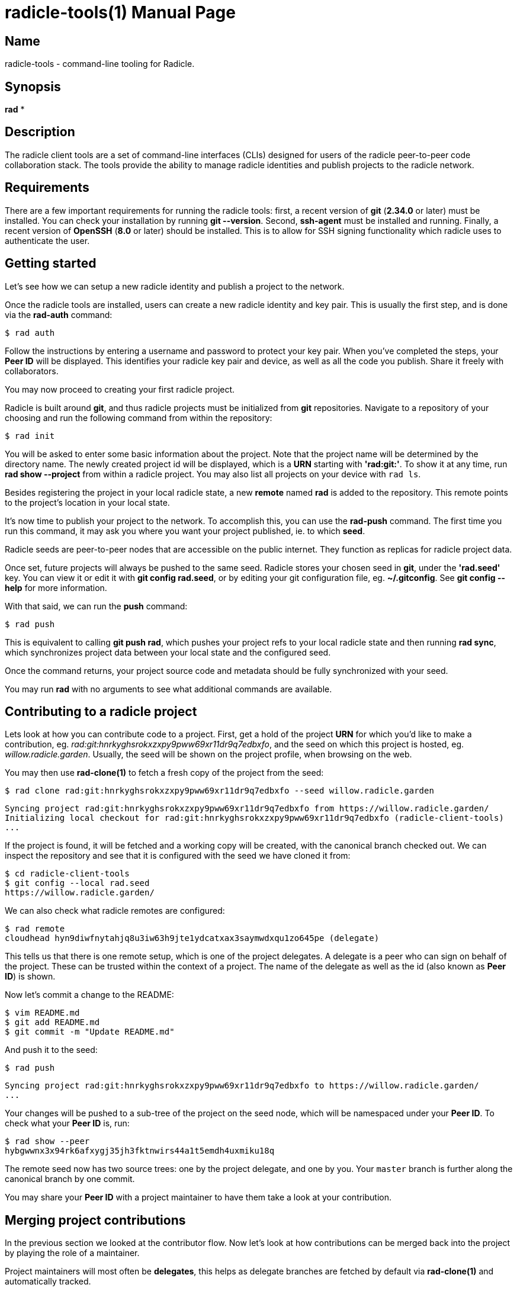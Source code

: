 = radicle-tools(1)
The Radicle Team <dev@radicle.xyz>
:doctype: manpage
:revnumber: 0.1.0
:revdate: 2022-02-01
:mansource: radicle-tools {revnumber}
:manmanual: Radicle Tools Manual

== Name

radicle-tools - command-line tooling for Radicle.

== Synopsis

*rad* *

== Description

The radicle client tools are a set of command-line interfaces (CLIs) designed
for users of the radicle peer-to-peer code collaboration stack. The tools
provide the ability to manage radicle identities and publish projects to the
radicle network.

== Requirements

There are a few important requirements for running the radicle tools: first, a
recent version of *git* (*2.34.0* or later) must be installed. You can check
your installation by running *git --version*. Second, *ssh-agent* must be
installed and running. Finally, a recent version of *OpenSSH* (*8.0* or later)
should be installed. This is to allow for SSH signing functionality which
radicle uses to authenticate the user.

== Getting started

Let's see how we can setup a new radicle identity and publish a project to the
network.

Once the radicle tools are installed, users can create a new radicle identity
and key pair. This is usually the first step, and is done via the *rad-auth*
command:

  $ rad auth

Follow the instructions by entering a username and password to protect your key
pair. When you've completed the steps, your *Peer ID* will be displayed. This
identifies your radicle key pair and device, as well as all the code you
publish. Share it freely with collaborators.

You may now proceed to creating your first radicle project.

Radicle is built around *git*, and thus radicle projects must be initialized
from *git* repositories. Navigate to a repository of your choosing and run
the following command from within the repository:

  $ rad init

You will be asked to enter some basic information about the project. Note that
the project name will be determined by the directory name. The newly created
project id will be displayed, which is a *URN* starting with *'rad:git:'*. To
show it at any time, run *rad show --project* from within a radicle project.
You may also list all projects on your device with `rad ls`.

Besides registering the project in your local radicle state, a new *remote*
named *rad* is added to the repository. This remote points to the project's
location in your local state.

It's now time to publish your project to the network. To accomplish this,
you can use the *rad-push* command. The first time you run this command,
it may ask you where you want your project published, ie. to which *seed*.

Radicle seeds are peer-to-peer nodes that are accessible on the public internet.
They function as replicas for radicle project data.

Once set, future projects will always be pushed to the same seed. Radicle
stores your chosen seed in *git*, under the *'rad.seed'* key. You can view it
or edit it with *git config rad.seed*, or by editing your git configuration
file, eg. *~/.gitconfig*. See *git config --help* for more information.

With that said, we can run the *push* command:

  $ rad push

This is equivalent to calling *git push rad*, which pushes your project refs
to your local radicle state and then running *rad sync*, which synchronizes
project data between your local state and the configured seed.

Once the command returns, your project source code and metadata should be fully
synchronized with your seed.

You may run *rad* with no arguments to see what additional commands are
available.

== Contributing to a radicle project

Lets look at how you can contribute code to a project. First, get a hold of the
project *URN* for which you'd like to make a contribution, eg.
__rad:git:hnrkyghsrokxzxpy9pww69xr11dr9q7edbxfo__, and the seed on which this
project is hosted, eg. __willow.radicle.garden__. Usually, the seed will
be shown on the project profile, when browsing on the web.

You may then use *rad-clone(1)* to fetch a fresh copy of the project from the
seed:

  $ rad clone rad:git:hnrkyghsrokxzxpy9pww69xr11dr9q7edbxfo --seed willow.radicle.garden

  Syncing project rad:git:hnrkyghsrokxzxpy9pww69xr11dr9q7edbxfo from https://willow.radicle.garden/
  Initializing local checkout for rad:git:hnrkyghsrokxzxpy9pww69xr11dr9q7edbxfo (radicle-client-tools)
  ...

If the project is found, it will be fetched and a working copy will be created,
with the canonical branch checked out. We can inspect the repository and see
that it is configured with the seed we have cloned it from:

  $ cd radicle-client-tools
  $ git config --local rad.seed
  https://willow.radicle.garden/

We can also check what radicle remotes are configured:

  $ rad remote
  cloudhead hyn9diwfnytahjq8u3iw63h9jte1ydcatxax3saymwdxqu1zo645pe (delegate)

This tells us that there is one remote setup, which is one of the project
delegates. A delegate is a peer who can sign on behalf of the project. These
can be trusted within the context of a project. The name of the delegate as
well as the id (also known as *Peer ID*) is shown.

Now let's commit a change to the README:

  $ vim README.md
  $ git add README.md
  $ git commit -m "Update README.md"

And push it to the seed:

  $ rad push

  Syncing project rad:git:hnrkyghsrokxzxpy9pww69xr11dr9q7edbxfo to https://willow.radicle.garden/
  ...

Your changes will be pushed to a sub-tree of the project on the seed node, which
will be namespaced under your *Peer ID*. To check what your *Peer ID* is, run:

  $ rad show --peer
  hybgwwnx3x94rk6afxygj35jh3fktnwirs44a1t5emdh4uxmiku18q

The remote seed now has two source trees: one by the project delegate, and one
by you. Your `master` branch is further along the canonical branch by one
commit.

You may share your *Peer ID* with a project maintainer to have them take a look
at your contribution.

== Merging project contributions

In the previous section we looked at the contributor flow. Now let's look at how
contributions can be merged back into the project by playing the role of a
maintainer.

Project maintainers will most often be *delegates*, this helps as delegate
branches are fetched by default via *rad-clone(1)* and automatically tracked.

As a maintainer, the first thing you will want to do is to find out if there
is any code published on the seed node that you may be interested in. To do
this, you can use *rad-tree(1)*. This will query the seed node and return
the list of contributors and branches:

  $ rad tree --seed willow.radicle.garden

  hybgwwnx3x94rk6afxygj35jh3fktnwirs44a1t5emdh4uxmiku18q
  └── master 26fc90625774bc6e219bb15b51f5f9f51d26248b Update README.md
  ...

You may omit the __--seed__ argument if it is the default seed for this project.

Here we can see the earlier contribution we made and the id of the peer that
made it. If we're interested in viewing this commit and potentially merging it,
we can start by adding the remote peer to our working copy:

  $ rad remote add bob hybgwwnx3x94rk6afxygj35jh3fktnwirs44a1t5emdh4uxmiku18q -f

We're calling this remote *"bob"*, but any name will do. The __-f__ flag, just
like with *git*, fetches the remote after configuring it.

Now that we have the remote source tree in our working copy, we can create
a tracking branch to explore the code:

  $ git branch remotes/bob/master bob/heads/master

We've chosen to call this branch *"remotes/bob/master"*, but you can call it
anything. The second parameter specifies that we'd like to track bob's *master*
branch.

To see what changes bob contributed, we can diff the remote branch against our
master:

  $ git diff master..remotes/bob/master

If we're happy with these changes, we can merge them and publish our new
head:

  $ git merge remotes/bob/master
  $ rad push

And we're done!

== See also

*rad(1)*

== Copyright

Copyright The Radicle Team <dev@radicle.xyz> and contributors.
